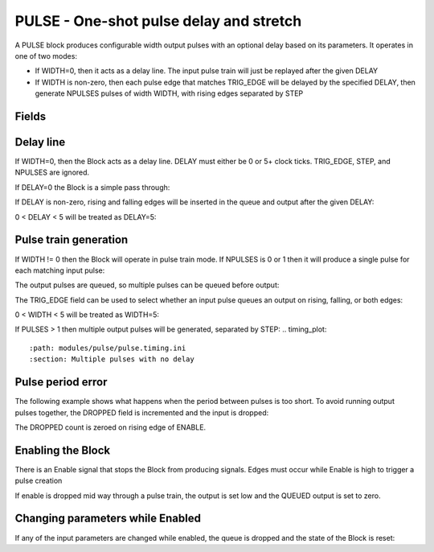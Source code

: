 PULSE - One-shot pulse delay and stretch
========================================

A PULSE block produces configurable width output pulses with an optional delay
based on its parameters. It operates in one of two modes:

- If WIDTH=0, then it acts as a delay line. The input pulse train will just be
  replayed after the given DELAY
- If WIDTH is non-zero, then each pulse edge that matches TRIG_EDGE will be
  delayed by the specified DELAY, then generate NPULSES pulses of width WIDTH,
  with rising edges separated by STEP

Fields
------

.. block_fields:: modules/pulse/pulse.block.ini

Delay line
----------

If WIDTH=0, then the Block acts as a delay line. DELAY must either be 0 or
5+ clock ticks. TRIG_EDGE, STEP, and NPULSES are ignored.

If DELAY=0 the Block is a simple pass through:

.. timing_plot::
   :path: modules/pulse/pulse.timing.ini
   :section: No delay or stretch

If DELAY is non-zero, rising and falling edges will be inserted in the queue and
output after the given DELAY:

.. timing_plot::
   :path: modules/pulse/pulse.timing.ini
   :section: Pulse delay with no stretch

0 < DELAY < 5 will be treated as DELAY=5:

.. timing_plot::
   :path: modules/pulse/pulse.timing.ini
   :section: No WIDTH means a delay of 5 or more is required

Pulse train generation
----------------------

If WIDTH != 0 then the Block will operate in pulse train mode. If NPULSES is
0 or 1 then it will produce a single pulse for each matching input pulse:

.. timing_plot::
   :path: modules/pulse/pulse.timing.ini
   :section: Pulse delay and stretch

The output pulses are queued, so multiple pulses can be queued before output:

.. timing_plot::
   :path: modules/pulse/pulse.timing.ini
   :section: Pulse train stretched and delayed

The TRIG_EDGE field can be used to select whether an input pulse queues an
output on rising, falling, or both edges:

.. timing_plot::
   :path: modules/pulse/pulse.timing.ini
   :section: Pulse stretching with no delay activate on rising edge

.. timing_plot::
   :path: modules/pulse/pulse.timing.ini
   :section: Pulse stretching with no delay activate on falling edge

.. timing_plot::
   :path: modules/pulse/pulse.timing.ini
   :section: Pulse stretching with no delay activate on both edges

0 < WIDTH < 5 will be treated as WIDTH=5:

.. timing_plot::
   :path: modules/pulse/pulse.timing.ini
   :section: No delay means a WIDTH of 5 or more is required

If PULSES > 1 then multiple output pulses will be generated, separated by STEP:
.. timing_plot::
   :path: modules/pulse/pulse.timing.ini
   :section: Multiple pulses with no delay

.. timing_plot::
   :path: modules/pulse/pulse.timing.ini
   :section: Small delay width combination

Pulse period error
------------------

The following example shows what happens when the period between pulses is too
short. To avoid running output pulses together, the DROPPED field is incremented
and the input is dropped:

.. timing_plot::
   :path: modules/pulse/pulse.timing.ini
   :section: Stretched and delayed pulses too close together

The DROPPED count is zeroed on rising edge of ENABLE.

Enabling the Block
------------------

There is an Enable signal that stops the Block from producing signals. Edges
must occur while Enable is high to trigger a pulse creation

.. timing_plot::
   :path: modules/pulse/pulse.timing.ini
   :section: No pulses if disabled

If enable is dropped mid way through a pulse train, the output is set low and
the QUEUED output is set to zero.

.. timing_plot::
   :path: modules/pulse/pulse.timing.ini
   :section: Multiple pulses interrupted

Changing parameters while Enabled
---------------------------------

If any of the input parameters are changed while enabled, the queue is dropped
and the state of the Block is reset:

.. timing_plot::
   :path: modules/pulse/pulse.timing.ini
   :section: Changing parameters resets pulses
